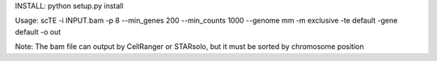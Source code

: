 
INSTALL:
python setup.py install

Usage:
scTE -i INPUT.bam -p 8 --min_genes 200 --min_counts 1000 --genome mm -m exclusive -te default -gene default  -o out 

Note:
The bam file can output by CellRanger or STARsolo, but it must be sorted by chromosome position 